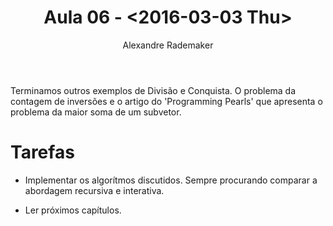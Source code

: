 #+Title: Aula 06 - <2016-03-03 Thu>
#+Author: Alexandre Rademaker

Terminamos outros exemplos de Divisão e Conquista. O problema da
contagem de inversões e o artigo do 'Programming Pearls' que apresenta
o problema da maior soma de um subvetor.

* Tarefas

- Implementar os algorítmos discutidos. Sempre procurando comparar a
  abordagem recursiva e interativa.

- Ler próximos capítulos.
